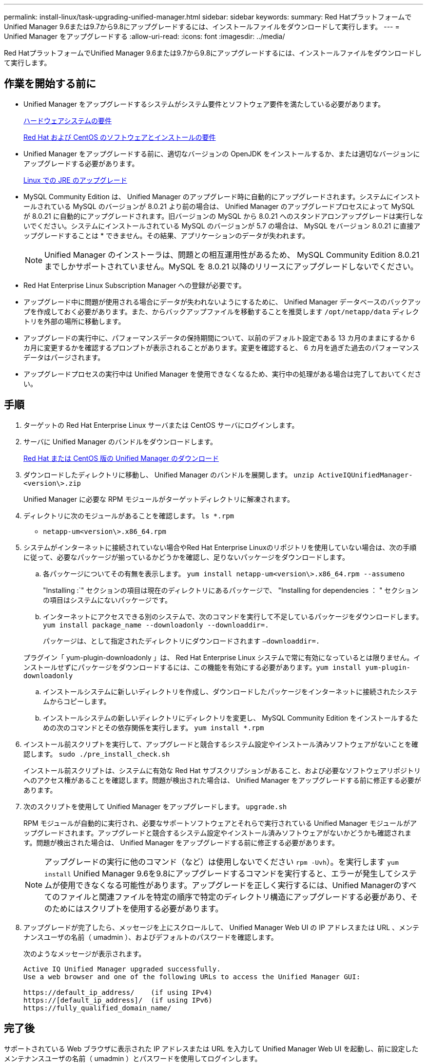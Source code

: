 ---
permalink: install-linux/task-upgrading-unified-manager.html 
sidebar: sidebar 
keywords:  
summary: Red HatプラットフォームでUnified Manager 9.6または9.7から9.8にアップグレードするには、インストールファイルをダウンロードして実行します。 
---
= Unified Manager をアップグレードする
:allow-uri-read: 
:icons: font
:imagesdir: ../media/


[role="lead"]
Red HatプラットフォームでUnified Manager 9.6または9.7から9.8にアップグレードするには、インストールファイルをダウンロードして実行します。



== 作業を開始する前に

* Unified Manager をアップグレードするシステムがシステム要件とソフトウェア要件を満たしている必要があります。
+
xref:concept-virtual-infrastructure-or-hardware-system-requirements.adoc[ハードウェアシステムの要件]

+
xref:reference-red-hat-and-centos-software-and-installation-requirements.adoc[Red Hat および CentOS のソフトウェアとインストールの要件]

* Unified Manager をアップグレードする前に、適切なバージョンの OpenJDK をインストールするか、または適切なバージョンにアップグレードする必要があります。
+
xref:task-upgrading-openjdk-on-linux-ocum.adoc[Linux での JRE のアップグレード]

* MySQL Community Edition は、 Unified Manager のアップグレード時に自動的にアップグレードされます。システムにインストールされている MySQL のバージョンが 8.0.21 より前の場合は、 Unified Manager のアップグレードプロセスによって MySQL が 8.0.21 に自動的にアップグレードされます。旧バージョンの MySQL から 8.0.21 へのスタンドアロンアップグレードは実行しないでください。システムにインストールされている MySQL のバージョンが 5.7 の場合は、 MySQL をバージョン 8.0.21 に直接アップグレードすることは * できません。その結果、アプリケーションのデータが失われます。
+
[NOTE]
====
Unified Manager のインストーラは、問題との相互運用性があるため、 MySQL Community Edition 8.0.21 までしかサポートされていません。MySQL を 8.0.21 以降のリリースにアップグレードしないでください。

====
* Red Hat Enterprise Linux Subscription Manager への登録が必要です。
* アップグレード中に問題が使用される場合にデータが失われないようにするために、 Unified Manager データベースのバックアップを作成しておく必要があります。また、からバックアップファイルを移動することを推奨します `/opt/netapp/data` ディレクトリを外部の場所に移動します。
* アップグレードの実行中に、パフォーマンスデータの保持期間について、以前のデフォルト設定である 13 カ月のままにするか 6 カ月に変更するかを確認するプロンプトが表示されることがあります。変更を確認すると、 6 カ月を過ぎた過去のパフォーマンスデータはパージされます。
* アップグレードプロセスの実行中は Unified Manager を使用できなくなるため、実行中の処理がある場合は完了しておいてください。




== 手順

. ターゲットの Red Hat Enterprise Linux サーバまたは CentOS サーバにログインします。
. サーバに Unified Manager のバンドルをダウンロードします。
+
xref:task-downloading-unified-manager.adoc[Red Hat または CentOS 版の Unified Manager のダウンロード]

. ダウンロードしたディレクトリに移動し、 Unified Manager のバンドルを展開します。 `unzip ActiveIQUnifiedManager-<version\>.zip`
+
Unified Manager に必要な RPM モジュールがターゲットディレクトリに解凍されます。

. ディレクトリに次のモジュールがあることを確認します。 `ls *.rpm`
+
** `netapp-um<version\>.x86_64.rpm`


. システムがインターネットに接続されていない場合やRed Hat Enterprise Linuxのリポジトリを使用していない場合は、次の手順に従って、必要なパッケージが揃っているかどうかを確認し、足りないパッケージをダウンロードします。
+
.. 各パッケージについてその有無を表示します。 `yum install netapp-um<version\>.x86_64.rpm --assumeno`
+
"Installing :`" セクションの項目は現在のディレクトリにあるパッケージで、 "Installing for dependencies ： " セクションの項目はシステムにないパッケージです。

.. インターネットにアクセスできる別のシステムで、次のコマンドを実行して不足しているパッケージをダウンロードします。 `yum install package_name --downloadonly --downloaddir=.`
+
パッケージは、として指定されたディレクトリにダウンロードされます `–downloaddir=.`

+
プラグイン「 yum-plugin-downloadonly 」は、 Red Hat Enterprise Linux システムで常に有効になっているとは限りません。インストールせずにパッケージをダウンロードするには、この機能を有効にする必要があります。``yum install yum-plugin-downloadonly``

.. インストールシステムに新しいディレクトリを作成し、ダウンロードしたパッケージをインターネットに接続されたシステムからコピーします。
.. インストールシステムの新しいディレクトリにディレクトリを変更し、 MySQL Community Edition をインストールするための次のコマンドとその依存関係を実行します。 `yum install *.rpm`


. インストール前スクリプトを実行して、アップグレードと競合するシステム設定やインストール済みソフトウェアがないことを確認します。 `sudo ./pre_install_check.sh`
+
インストール前スクリプトは、システムに有効な Red Hat サブスクリプションがあること、および必要なソフトウェアリポジトリへのアクセス権があることを確認します。問題が検出された場合は、 Unified Manager をアップグレードする前に修正する必要があります。

. 次のスクリプトを使用して Unified Manager をアップグレードします。 `upgrade.sh`
+
RPM モジュールが自動的に実行され、必要なサポートソフトウェアとそれらで実行されている Unified Manager モジュールがアップグレードされます。アップグレードと競合するシステム設定やインストール済みソフトウェアがないかどうかも確認されます。問題が検出された場合は、 Unified Manager をアップグレードする前に修正する必要があります。

+
[NOTE]
====
アップグレードの実行に他のコマンド（など）は使用しないでください `rpm -Uvh`）。を実行します `yum install` Unified Manager 9.6を9.8にアップグレードするコマンドを実行すると、エラーが発生してシステムが使用できなくなる可能性があります。アップグレードを正しく実行するには、Unified Managerのすべてのファイルと関連ファイルを特定の順序で特定のディレクトリ構造にアップグレードする必要があり、そのためにはスクリプトを使用する必要があります。

====
. アップグレードが完了したら、メッセージを上にスクロールして、 Unified Manager Web UI の IP アドレスまたは URL 、メンテナンスユーザの名前（ umadmin ）、およびデフォルトのパスワードを確認します。
+
次のようなメッセージが表示されます。

+
[listing]
----
Active IQ Unified Manager upgraded successfully.
Use a web browser and one of the following URLs to access the Unified Manager GUI:

https://default_ip_address/    (if using IPv4)
https://[default_ip_address]/  (if using IPv6)
https://fully_qualified_domain_name/
----




== 完了後

サポートされている Web ブラウザに表示された IP アドレスまたは URL を入力して Unified Manager Web UI を起動し、前に設定したメンテナンスユーザの名前（ umadmin ）とパスワードを使用してログインします。
